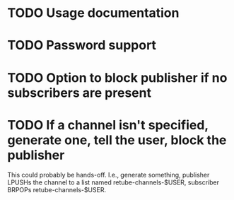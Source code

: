 * TODO Usage documentation
* TODO Password support
* TODO Option to block publisher if no subscribers are present
* TODO If a channel isn't specified, generate one, tell the user, block the publisher
This could probably be hands-off. I.e., generate something, publisher
LPUSHs the channel to a list named retube-channels-$USER, subscriber
BRPOPs retube-channels-$USER.
